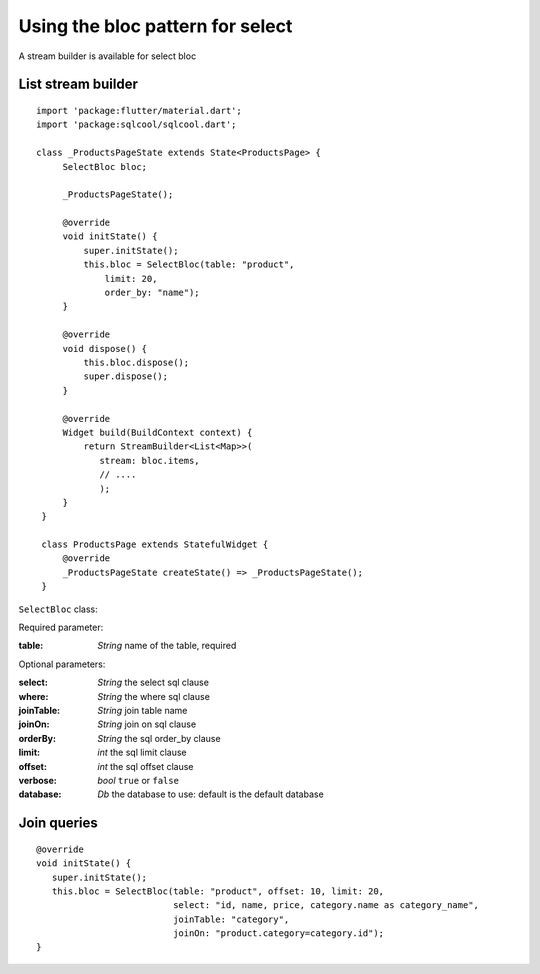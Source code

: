Using the bloc pattern for select
=================================

A stream builder is available for select bloc

List stream builder
-------------------

.. highlight:: dart

::

   import 'package:flutter/material.dart';
   import 'package:sqlcool/sqlcool.dart';

   class _ProductsPageState extends State<ProductsPage> {
        SelectBloc bloc;

        _ProductsPageState();

        @override
        void initState() {
            super.initState();
            this.bloc = SelectBloc(table: "product",
                limit: 20,
                order_by: "name");
        }

        @override
        void dispose() {
            this.bloc.dispose();
            super.dispose();
        }

        @override
        Widget build(BuildContext context) {
            return StreamBuilder<List<Map>>(
               stream: bloc.items,
               // ....
               );
        }
    }

    class ProductsPage extends StatefulWidget {
        @override
        _ProductsPageState createState() => _ProductsPageState();
    }


``SelectBloc`` class:

Required parameter:

:table: *String* name of the table, required

Optional parameters:

:select: *String* the select sql clause
:where: *String* the where sql clause
:joinTable: *String* join table name
:joinOn: *String* join on sql clause
:orderBy: *String* the sql order_by clause
:limit: *int* the sql limit clause
:offset: *int* the sql offset clause
:verbose: *bool* ``true`` or ``false``
:database: *Db* the database to use: default is the default database

Join queries
------------

::

   @override
   void initState() {
      super.initState();
      this.bloc = SelectBloc(table: "product", offset: 10, limit: 20,
                             select: "id, name, price, category.name as category_name",
                             joinTable: "category",
                             joinOn: "product.category=category.id");
   }
